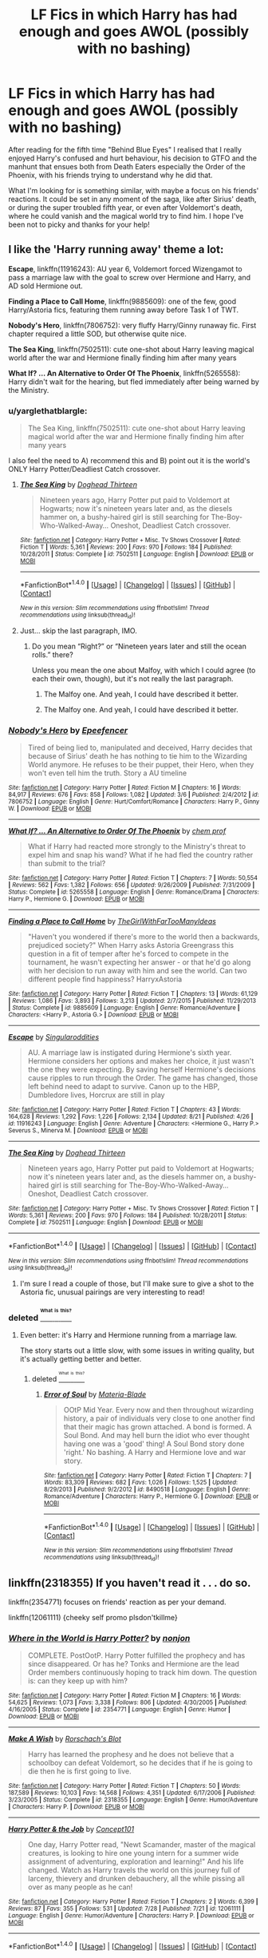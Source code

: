 #+TITLE: LF Fics in which Harry has had enough and goes AWOL (possibly with no bashing)

* LF Fics in which Harry has had enough and goes AWOL (possibly with no bashing)
:PROPERTIES:
:Author: Sennar
:Score: 11
:DateUnix: 1472230398.0
:DateShort: 2016-Aug-26
:FlairText: Request
:END:
After reading for the fifth time "Behind Blue Eyes" I realised that I really enjoyed Harry's confused and hurt behaviour, his decision to GTFO and the manhunt that ensues both from Death Eaters especially the Order of the Phoenix, with his friends trying to understand why he did that.

What I'm looking for is something similar, with maybe a focus on his friends' reactions. It could be set in any moment of the saga, like after Sirius' death, or during the super troubled fifth year, or even after Voldemort's death, where he could vanish and the magical world try to find him. I hope I've been not to picky and thanks for your help!


** I like the 'Harry running away' theme a lot:

*Escape*, linkffn(11916243): AU year 6, Voldemort forced Wizengamot to pass a marriage law with the goal to screw over Hermione and Harry, and AD sold Hermione out.

*Finding a Place to Call Home*, linkffn(9885609): one of the few, good Harry/Astoria fics, featuring them running away before Task 1 of TWT.

*Nobody's Hero*, linkffn(7806752): very fluffy Harry/Ginny runaway fic. First chapter required a little SOD, but otherwise quite nice.

*The Sea King*, linkffn(7502511): cute one-shot about Harry leaving magical world after the war and Hermione finally finding him after many years

*What If? ... An Alternative to Order Of The Phoenix*, linkffn(5265558): Harry didn't wait for the hearing, but fled immediately after being warned by the Ministry.
:PROPERTIES:
:Author: InquisitorCOC
:Score: 9
:DateUnix: 1472234625.0
:DateShort: 2016-Aug-26
:END:

*** u/yarglethatblargle:
#+begin_quote
  The Sea King, linkffn(7502511): cute one-shot about Harry leaving magical world after the war and Hermione finally finding him after many years
#+end_quote

I also feel the need to A) recommend this and B) point out it is the world's ONLY Harry Potter/Deadliest Catch crossover.
:PROPERTIES:
:Author: yarglethatblargle
:Score: 10
:DateUnix: 1472239406.0
:DateShort: 2016-Aug-26
:END:

**** [[http://www.fanfiction.net/s/7502511/1/][*/The Sea King/*]] by [[https://www.fanfiction.net/u/1205826/Doghead-Thirteen][/Doghead Thirteen/]]

#+begin_quote
  Nineteen years ago, Harry Potter put paid to Voldemort at Hogwarts; now it's nineteen years later and, as the diesels hammer on, a bushy-haired girl is still searching for The-Boy-Who-Walked-Away... Oneshot, Deadliest Catch crossover.
#+end_quote

^{/Site/: [[http://www.fanfiction.net/][fanfiction.net]] *|* /Category/: Harry Potter + Misc. Tv Shows Crossover *|* /Rated/: Fiction T *|* /Words/: 5,361 *|* /Reviews/: 200 *|* /Favs/: 970 *|* /Follows/: 184 *|* /Published/: 10/28/2011 *|* /Status/: Complete *|* /id/: 7502511 *|* /Language/: English *|* /Download/: [[http://www.ff2ebook.com/old/ffn-bot/index.php?id=7502511&source=ff&filetype=epub][EPUB]] or [[http://www.ff2ebook.com/old/ffn-bot/index.php?id=7502511&source=ff&filetype=mobi][MOBI]]}

--------------

*FanfictionBot*^{1.4.0} *|* [[[https://github.com/tusing/reddit-ffn-bot/wiki/Usage][Usage]]] | [[[https://github.com/tusing/reddit-ffn-bot/wiki/Changelog][Changelog]]] | [[[https://github.com/tusing/reddit-ffn-bot/issues/][Issues]]] | [[[https://github.com/tusing/reddit-ffn-bot/][GitHub]]] | [[[https://www.reddit.com/message/compose?to=tusing][Contact]]]

^{/New in this version: Slim recommendations using/ ffnbot!slim! /Thread recommendations using/ linksub(thread_id)!}
:PROPERTIES:
:Author: FanfictionBot
:Score: 2
:DateUnix: 1472239410.0
:DateShort: 2016-Aug-26
:END:


**** Just... skip the last paragraph, IMO.
:PROPERTIES:
:Score: 1
:DateUnix: 1472296441.0
:DateShort: 2016-Aug-27
:END:

***** Do you mean “Right?” or “Nineteen years later and still the ocean rolls.” there?

Unless you mean the one about Malfoy, with which I could agree (to each their own, though), but it's not really the last paragraph.
:PROPERTIES:
:Author: Kazeto
:Score: 1
:DateUnix: 1472308489.0
:DateShort: 2016-Aug-27
:END:

****** The Malfoy one. And yeah, I could have described it better.
:PROPERTIES:
:Score: 1
:DateUnix: 1472325523.0
:DateShort: 2016-Aug-27
:END:


****** The Malfoy one. And yeah, I could have described it better.
:PROPERTIES:
:Score: 1
:DateUnix: 1472325530.0
:DateShort: 2016-Aug-27
:END:


*** [[http://www.fanfiction.net/s/7806752/1/][*/Nobody's Hero/*]] by [[https://www.fanfiction.net/u/2505393/Epeefencer][/Epeefencer/]]

#+begin_quote
  Tired of being lied to, manipulated and deceived, Harry decides that because of Sirius' death he has nothing to tie him to the Wizarding World anymore. He refuses to be their puppet, their Hero, when they won't even tell him the truth. Story a AU timeline
#+end_quote

^{/Site/: [[http://www.fanfiction.net/][fanfiction.net]] *|* /Category/: Harry Potter *|* /Rated/: Fiction M *|* /Chapters/: 16 *|* /Words/: 84,917 *|* /Reviews/: 676 *|* /Favs/: 858 *|* /Follows/: 1,082 *|* /Updated/: 3/6 *|* /Published/: 2/4/2012 *|* /id/: 7806752 *|* /Language/: English *|* /Genre/: Hurt/Comfort/Romance *|* /Characters/: Harry P., Ginny W. *|* /Download/: [[http://www.ff2ebook.com/old/ffn-bot/index.php?id=7806752&source=ff&filetype=epub][EPUB]] or [[http://www.ff2ebook.com/old/ffn-bot/index.php?id=7806752&source=ff&filetype=mobi][MOBI]]}

--------------

[[http://www.fanfiction.net/s/5265558/1/][*/What If? ... An Alternative to Order Of The Phoenix/*]] by [[https://www.fanfiction.net/u/769110/chem-prof][/chem prof/]]

#+begin_quote
  What if Harry had reacted more strongly to the Ministry's threat to expel him and snap his wand? What if he had fled the country rather than submit to the trial?
#+end_quote

^{/Site/: [[http://www.fanfiction.net/][fanfiction.net]] *|* /Category/: Harry Potter *|* /Rated/: Fiction T *|* /Chapters/: 7 *|* /Words/: 50,554 *|* /Reviews/: 562 *|* /Favs/: 1,382 *|* /Follows/: 656 *|* /Updated/: 9/26/2009 *|* /Published/: 7/31/2009 *|* /Status/: Complete *|* /id/: 5265558 *|* /Language/: English *|* /Genre/: Romance/Drama *|* /Characters/: Harry P., Hermione G. *|* /Download/: [[http://www.ff2ebook.com/old/ffn-bot/index.php?id=5265558&source=ff&filetype=epub][EPUB]] or [[http://www.ff2ebook.com/old/ffn-bot/index.php?id=5265558&source=ff&filetype=mobi][MOBI]]}

--------------

[[http://www.fanfiction.net/s/9885609/1/][*/Finding a Place to Call Home/*]] by [[https://www.fanfiction.net/u/2298556/TheGirlWithFarTooManyIdeas][/TheGirlWithFarTooManyIdeas/]]

#+begin_quote
  "Haven't you wondered if there's more to the world then a backwards, prejudiced society?" When Harry asks Astoria Greengrass this question in a fit of temper after he's forced to compete in the tournament, he wasn't expecting her answer - or that he'd go along with her decision to run away with him and see the world. Can two different people find happiness? HarryxAstoria
#+end_quote

^{/Site/: [[http://www.fanfiction.net/][fanfiction.net]] *|* /Category/: Harry Potter *|* /Rated/: Fiction T *|* /Chapters/: 13 *|* /Words/: 61,129 *|* /Reviews/: 1,086 *|* /Favs/: 3,893 *|* /Follows/: 3,213 *|* /Updated/: 2/7/2015 *|* /Published/: 11/29/2013 *|* /Status/: Complete *|* /id/: 9885609 *|* /Language/: English *|* /Genre/: Romance/Adventure *|* /Characters/: <Harry P., Astoria G.> *|* /Download/: [[http://www.ff2ebook.com/old/ffn-bot/index.php?id=9885609&source=ff&filetype=epub][EPUB]] or [[http://www.ff2ebook.com/old/ffn-bot/index.php?id=9885609&source=ff&filetype=mobi][MOBI]]}

--------------

[[http://www.fanfiction.net/s/11916243/1/][*/Escape/*]] by [[https://www.fanfiction.net/u/6921337/Singularoddities][/Singularoddities/]]

#+begin_quote
  AU. A marriage law is instigated during Hermione's sixth year. Hermione considers her options and makes her choice, it just wasn't the one they were expecting. By saving herself Hermione's decisions cause ripples to run through the Order. The game has changed, those left behind need to adapt to survive. Canon up to the HBP, Dumbledore lives, Horcrux are still in play
#+end_quote

^{/Site/: [[http://www.fanfiction.net/][fanfiction.net]] *|* /Category/: Harry Potter *|* /Rated/: Fiction T *|* /Chapters/: 43 *|* /Words/: 164,628 *|* /Reviews/: 1,292 *|* /Favs/: 1,226 *|* /Follows/: 2,134 *|* /Updated/: 8/21 *|* /Published/: 4/26 *|* /id/: 11916243 *|* /Language/: English *|* /Genre/: Adventure *|* /Characters/: <Hermione G., Harry P.> Severus S., Minerva M. *|* /Download/: [[http://www.ff2ebook.com/old/ffn-bot/index.php?id=11916243&source=ff&filetype=epub][EPUB]] or [[http://www.ff2ebook.com/old/ffn-bot/index.php?id=11916243&source=ff&filetype=mobi][MOBI]]}

--------------

[[http://www.fanfiction.net/s/7502511/1/][*/The Sea King/*]] by [[https://www.fanfiction.net/u/1205826/Doghead-Thirteen][/Doghead Thirteen/]]

#+begin_quote
  Nineteen years ago, Harry Potter put paid to Voldemort at Hogwarts; now it's nineteen years later and, as the diesels hammer on, a bushy-haired girl is still searching for The-Boy-Who-Walked-Away... Oneshot, Deadliest Catch crossover.
#+end_quote

^{/Site/: [[http://www.fanfiction.net/][fanfiction.net]] *|* /Category/: Harry Potter + Misc. Tv Shows Crossover *|* /Rated/: Fiction T *|* /Words/: 5,361 *|* /Reviews/: 200 *|* /Favs/: 970 *|* /Follows/: 184 *|* /Published/: 10/28/2011 *|* /Status/: Complete *|* /id/: 7502511 *|* /Language/: English *|* /Download/: [[http://www.ff2ebook.com/old/ffn-bot/index.php?id=7502511&source=ff&filetype=epub][EPUB]] or [[http://www.ff2ebook.com/old/ffn-bot/index.php?id=7502511&source=ff&filetype=mobi][MOBI]]}

--------------

*FanfictionBot*^{1.4.0} *|* [[[https://github.com/tusing/reddit-ffn-bot/wiki/Usage][Usage]]] | [[[https://github.com/tusing/reddit-ffn-bot/wiki/Changelog][Changelog]]] | [[[https://github.com/tusing/reddit-ffn-bot/issues/][Issues]]] | [[[https://github.com/tusing/reddit-ffn-bot/][GitHub]]] | [[[https://www.reddit.com/message/compose?to=tusing][Contact]]]

^{/New in this version: Slim recommendations using/ ffnbot!slim! /Thread recommendations using/ linksub(thread_id)!}
:PROPERTIES:
:Author: FanfictionBot
:Score: 2
:DateUnix: 1472234641.0
:DateShort: 2016-Aug-26
:END:

**** I'm sure I read a couple of those, but I'll make sure to give a shot to the Astoria fic, unusual pairings are very interesting to read!
:PROPERTIES:
:Author: Sennar
:Score: 1
:DateUnix: 1472238578.0
:DateShort: 2016-Aug-26
:END:


*** deleted [[https://pastebin.com/FcrFs94k/17423][^{^{^{What}}} ^{^{^{is}}} ^{^{^{this?}}}]]
:PROPERTIES:
:Score: 1
:DateUnix: 1472261771.0
:DateShort: 2016-Aug-27
:END:

**** Even better: it's Harry and Hermione running from a marriage law.

The story starts out a little slow, with some issues in writing quality, but it's actually getting better and better.
:PROPERTIES:
:Author: InquisitorCOC
:Score: 1
:DateUnix: 1472262930.0
:DateShort: 2016-Aug-27
:END:

***** deleted [[https://pastebin.com/FcrFs94k/17772][^{^{^{What}}} ^{^{^{is}}} ^{^{^{this?}}}]]
:PROPERTIES:
:Score: 1
:DateUnix: 1472269215.0
:DateShort: 2016-Aug-27
:END:

****** [[http://www.fanfiction.net/s/8490518/1/][*/Error of Soul/*]] by [[https://www.fanfiction.net/u/362453/Materia-Blade][/Materia-Blade/]]

#+begin_quote
  OOtP Mid Year. Every now and then throughout wizarding history, a pair of individuals very close to one another find that their magic has grown attached. A bond is formed. A Soul Bond. And may hell burn the idiot who ever thought having one was a 'good' thing! A Soul Bond story done 'right.' No bashing. A Harry and Hermione love and war story.
#+end_quote

^{/Site/: [[http://www.fanfiction.net/][fanfiction.net]] *|* /Category/: Harry Potter *|* /Rated/: Fiction T *|* /Chapters/: 7 *|* /Words/: 83,309 *|* /Reviews/: 682 *|* /Favs/: 1,026 *|* /Follows/: 1,525 *|* /Updated/: 8/29/2013 *|* /Published/: 9/2/2012 *|* /id/: 8490518 *|* /Language/: English *|* /Genre/: Romance/Adventure *|* /Characters/: Harry P., Hermione G. *|* /Download/: [[http://www.ff2ebook.com/old/ffn-bot/index.php?id=8490518&source=ff&filetype=epub][EPUB]] or [[http://www.ff2ebook.com/old/ffn-bot/index.php?id=8490518&source=ff&filetype=mobi][MOBI]]}

--------------

*FanfictionBot*^{1.4.0} *|* [[[https://github.com/tusing/reddit-ffn-bot/wiki/Usage][Usage]]] | [[[https://github.com/tusing/reddit-ffn-bot/wiki/Changelog][Changelog]]] | [[[https://github.com/tusing/reddit-ffn-bot/issues/][Issues]]] | [[[https://github.com/tusing/reddit-ffn-bot/][GitHub]]] | [[[https://www.reddit.com/message/compose?to=tusing][Contact]]]

^{/New in this version: Slim recommendations using/ ffnbot!slim! /Thread recommendations using/ linksub(thread_id)!}
:PROPERTIES:
:Author: FanfictionBot
:Score: 2
:DateUnix: 1472269226.0
:DateShort: 2016-Aug-27
:END:


** linkffn(2318355) If you haven't read it . . . do so.

linkffn(2354771) focuses on friends' reaction as per your demand.

linkffn(12061111) {cheeky self promo plsdon'tkillme}
:PROPERTIES:
:Score: 3
:DateUnix: 1472233652.0
:DateShort: 2016-Aug-26
:END:

*** [[http://www.fanfiction.net/s/2354771/1/][*/Where in the World is Harry Potter?/*]] by [[https://www.fanfiction.net/u/649528/nonjon][/nonjon/]]

#+begin_quote
  COMPLETE. PostOotP. Harry Potter fulfilled the prophecy and has since disappeared. Or has he? Tonks and Hermione are the lead Order members continuously hoping to track him down. The question is: can they keep up with him?
#+end_quote

^{/Site/: [[http://www.fanfiction.net/][fanfiction.net]] *|* /Category/: Harry Potter *|* /Rated/: Fiction M *|* /Chapters/: 16 *|* /Words/: 54,625 *|* /Reviews/: 1,073 *|* /Favs/: 3,338 *|* /Follows/: 806 *|* /Updated/: 4/30/2005 *|* /Published/: 4/16/2005 *|* /Status/: Complete *|* /id/: 2354771 *|* /Language/: English *|* /Genre/: Humor *|* /Download/: [[http://www.ff2ebook.com/old/ffn-bot/index.php?id=2354771&source=ff&filetype=epub][EPUB]] or [[http://www.ff2ebook.com/old/ffn-bot/index.php?id=2354771&source=ff&filetype=mobi][MOBI]]}

--------------

[[http://www.fanfiction.net/s/2318355/1/][*/Make A Wish/*]] by [[https://www.fanfiction.net/u/686093/Rorschach-s-Blot][/Rorschach's Blot/]]

#+begin_quote
  Harry has learned the prophesy and he does not believe that a schoolboy can defeat Voldemort, so he decides that if he is going to die then he is first going to live.
#+end_quote

^{/Site/: [[http://www.fanfiction.net/][fanfiction.net]] *|* /Category/: Harry Potter *|* /Rated/: Fiction T *|* /Chapters/: 50 *|* /Words/: 187,589 *|* /Reviews/: 10,103 *|* /Favs/: 14,568 *|* /Follows/: 4,351 *|* /Updated/: 6/17/2006 *|* /Published/: 3/23/2005 *|* /Status/: Complete *|* /id/: 2318355 *|* /Language/: English *|* /Genre/: Humor/Adventure *|* /Characters/: Harry P. *|* /Download/: [[http://www.ff2ebook.com/old/ffn-bot/index.php?id=2318355&source=ff&filetype=epub][EPUB]] or [[http://www.ff2ebook.com/old/ffn-bot/index.php?id=2318355&source=ff&filetype=mobi][MOBI]]}

--------------

[[http://www.fanfiction.net/s/12061111/1/][*/Harry Potter & the Job/*]] by [[https://www.fanfiction.net/u/7268383/Concept101][/Concept101/]]

#+begin_quote
  One day, Harry Potter read, "Newt Scamander, master of the magical creatures, is looking to hire one young intern for a summer wide assignment of adventuring, exploration and learning!" And his life changed. Watch as Harry travels the world on this journey full of larceny, thievery and drunken debauchery, all the while pissing all over as many people as he can!
#+end_quote

^{/Site/: [[http://www.fanfiction.net/][fanfiction.net]] *|* /Category/: Harry Potter *|* /Rated/: Fiction T *|* /Chapters/: 2 *|* /Words/: 6,399 *|* /Reviews/: 87 *|* /Favs/: 355 *|* /Follows/: 531 *|* /Updated/: 7/28 *|* /Published/: 7/21 *|* /id/: 12061111 *|* /Language/: English *|* /Genre/: Humor/Adventure *|* /Characters/: Harry P. *|* /Download/: [[http://www.ff2ebook.com/old/ffn-bot/index.php?id=12061111&source=ff&filetype=epub][EPUB]] or [[http://www.ff2ebook.com/old/ffn-bot/index.php?id=12061111&source=ff&filetype=mobi][MOBI]]}

--------------

*FanfictionBot*^{1.4.0} *|* [[[https://github.com/tusing/reddit-ffn-bot/wiki/Usage][Usage]]] | [[[https://github.com/tusing/reddit-ffn-bot/wiki/Changelog][Changelog]]] | [[[https://github.com/tusing/reddit-ffn-bot/issues/][Issues]]] | [[[https://github.com/tusing/reddit-ffn-bot/][GitHub]]] | [[[https://www.reddit.com/message/compose?to=tusing][Contact]]]

^{/New in this version: Slim recommendations using/ ffnbot!slim! /Thread recommendations using/ linksub(thread_id)!}
:PROPERTIES:
:Author: FanfictionBot
:Score: 2
:DateUnix: 1472233700.0
:DateShort: 2016-Aug-26
:END:


*** Thanks a lot, I will definitely check them, especially the second you mentioned, I'm a sucker for relistic human reactions, it's what defines a good work (which can be a movie, a book, or in this case a fanfic) from an average/bad one
:PROPERTIES:
:Author: Sennar
:Score: 1
:DateUnix: 1472237150.0
:DateShort: 2016-Aug-26
:END:

**** make a wish always fun to read, incase the story will make you laugh

[[https://www.fanfiction.net/community/Black-INK/71873/99/4/1/0/0/0/0/]]

that community expended on the whole story and added other stories with same characters
:PROPERTIES:
:Author: Archimand
:Score: 1
:DateUnix: 1472256107.0
:DateShort: 2016-Aug-27
:END:


** On an Aeroplane about so I cant link it, I think its called Samedi Potter. It's about him running of to a Haitian country to learn Voodoo.
:PROPERTIES:
:Author: Evilsbane
:Score: 2
:DateUnix: 1472262003.0
:DateShort: 2016-Aug-27
:END:

*** linkffn(10592893) ?
:PROPERTIES:
:Author: jeffala
:Score: 2
:DateUnix: 1472311650.0
:DateShort: 2016-Aug-27
:END:

**** [[http://www.fanfiction.net/s/10592893/1/][*/Henri Samedi/*]] by [[https://www.fanfiction.net/u/2250764/dreamjanus][/dreamjanus/]]

#+begin_quote
  Harry has died, 3 times by the age of 11. His death adviser has been fired and replaced. Harry is returning in time, reborn and with a new name. He is Henri Samedi, the charge and adopted son of Baron Samedi, leader of the Voodoo Ghede of Death. What does Voldemort fear more than Dumbledore? Manipulative but good Dumbledore. Rated for Language...
#+end_quote

^{/Site/: [[http://www.fanfiction.net/][fanfiction.net]] *|* /Category/: Harry Potter *|* /Rated/: Fiction M *|* /Chapters/: 7 *|* /Words/: 29,376 *|* /Reviews/: 40 *|* /Favs/: 80 *|* /Follows/: 109 *|* /Updated/: 9/18/2015 *|* /Published/: 8/4/2014 *|* /id/: 10592893 *|* /Language/: English *|* /Genre/: Supernatural/Drama *|* /Characters/: Harry P. *|* /Download/: [[http://www.ff2ebook.com/old/ffn-bot/index.php?id=10592893&source=ff&filetype=epub][EPUB]] or [[http://www.ff2ebook.com/old/ffn-bot/index.php?id=10592893&source=ff&filetype=mobi][MOBI]]}

--------------

*FanfictionBot*^{1.4.0} *|* [[[https://github.com/tusing/reddit-ffn-bot/wiki/Usage][Usage]]] | [[[https://github.com/tusing/reddit-ffn-bot/wiki/Changelog][Changelog]]] | [[[https://github.com/tusing/reddit-ffn-bot/issues/][Issues]]] | [[[https://github.com/tusing/reddit-ffn-bot/][GitHub]]] | [[[https://www.reddit.com/message/compose?to=tusing][Contact]]]

^{/New in this version: Slim recommendations using/ ffnbot!slim! /Thread recommendations using/ linksub(thread_id)!}
:PROPERTIES:
:Author: FanfictionBot
:Score: 2
:DateUnix: 1472311671.0
:DateShort: 2016-Aug-27
:END:


** [[https://www.fanfiction.net/s/3807777/1/Harry-Potter-and-The-Acts-of-Betrayal][Hary Potter and the Acts of Betrayal]]

[[https://www.fanfiction.net/s/5898228/1/Done-a-Runner][Done a Runner]] is pretty good too.
:PROPERTIES:
:Author: 944tim
:Score: 2
:DateUnix: 1472274747.0
:DateShort: 2016-Aug-27
:END:


** I really wish there were fics where Hermione, instead of Harry, was like this...
:PROPERTIES:
:Author: Karinta
:Score: 1
:DateUnix: 1472431845.0
:DateShort: 2016-Aug-29
:END:
